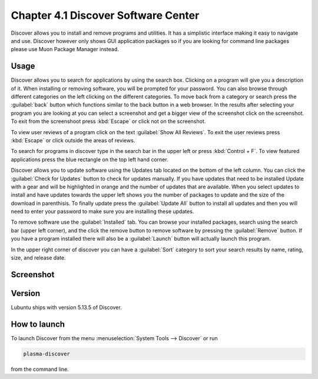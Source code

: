 Chapter 4.1 Discover Software Center
==========================================
Discover allows you to install and remove programs and utilities. It has a simplistic interface making it easy to navigate and use. Discover however only shows GUI application packages so if you are looking for command line packages please use Muon Package Manager instead.

Usage
------
Discover allows you to search for applications by using the search box. Clicking on a program will give you a description of it. When installing or removing software, you will be prompted for your password. You can also browse through different categories on the left clicking on the different categories. To move back from a category or search press the :guilabel:`back` button which functions similar to the back button in a web browser. In the results after selecting your program you are looking at you can select a screenshot and get a bigger view of the screenshot click on the screenshot. To exit from the screenshoot press :kbd:`Escape` or click not on the screenshot.

To view user reviews of a program click on the text :guilabel:`Show All Reviews`. To exit the user reviews press :kbd:`Escape` or click outside the areas of reviews. 

To search for programs in discover type in the search bar in the upper left or press :kbd:`Control + F`. To view featured applications press the blue rectangle on the top left hand corner. 

Discover allows you to update software using the Updates tab located on the bottom of the left column. You can click the :guilabel:`Check for Updates` button to check for updates manually. If you have updates that need to be installed Update with a gear and will be highlighted in orange and the number of updates that are available. When you select updates to install and have updates towards the upper left shows you the number of packages to update and the size of the download in parenthisis. To finally update press the :guilabel:`Update All` button to install all updates and then you will need to enter your password to make sure you are installing these updates. 

To remove software use the :guilabel:`Installed` tab. You can browse your installed packages, search using the search bar (upper left corner), and the click the remove button to remove software by pressing the :guilabel:`Remove` button. If you have a program installed there will also be a :guilabel:`Launch` button will actually launch this program.

In the upper right corner of discover you can have a :guilabel:`Sort` category to sort your search results by name, rating, size, and release date.  

Screenshot
----------

.. image:: discover_screen.png


Version
-------
Lubuntu ships with version 5.13.5 of Discover.

How to launch
-------------
To launch Discover from the menu :menuselection:`System Tools --> Discover` or run 

.. code:: 

   plasma-discover 
   
from the command line.

